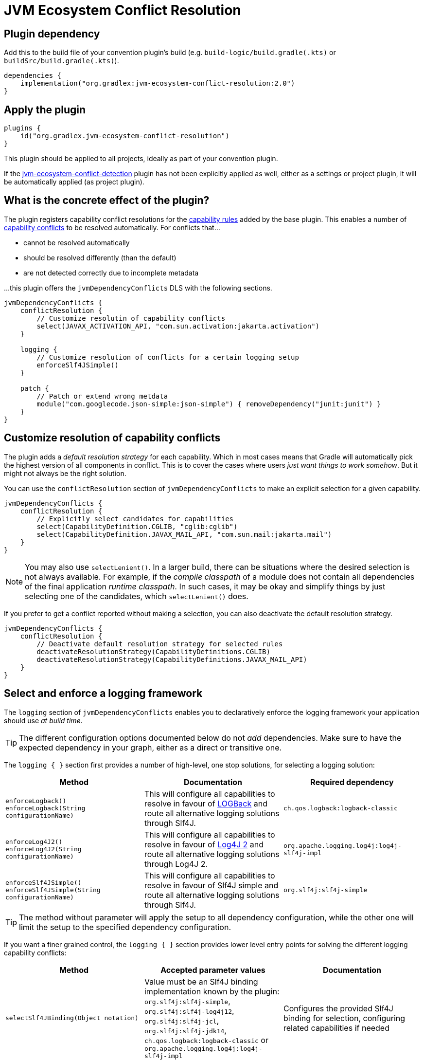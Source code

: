 [[resolution-plugin]]
= JVM Ecosystem Conflict Resolution

== Plugin dependency
Add this to the build file of your convention plugin's build (e.g. `build-logic/build.gradle(.kts)` or `buildSrc/build.gradle(.kts)`).

[source,groovy]
----
dependencies {
    implementation("org.gradlex:jvm-ecosystem-conflict-resolution:2.0")
}
----

== Apply the plugin

[source,groovy]
----
plugins {
    id("org.gradlex.jvm-ecosystem-conflict-resolution")
}
----

This plugin should be applied to all projects, ideally as part of your convention plugin.

If the <<detection-plugin,jvm-ecosystem-conflict-detection>> plugin has not been explicitly applied as well, either as a settings or project plugin, it will be automatically applied (as project plugin).

== What is the concrete effect of the plugin?

The plugin registers capability conflict resolutions for the <<rules.adoc#capability-rules,capability rules>> added by the base plugin.
This enables a number of <<conflict,capability conflicts>> to be resolved automatically.
For conflicts that...

- cannot be resolved automatically
- should be resolved differently (than the default)
- are not detected correctly due to incomplete metadata

...this plugin offers the `jvmDependencyConflicts` DLS with the following sections.

[source,groovy]
----
jvmDependencyConflicts {
    conflictResolution {
        // Customize resolutin of capability conflicts
        select(JAVAX_ACTIVATION_API, "com.sun.activation:jakarta.activation")
    }

    logging {
        // Customize resolution of conflicts for a certain logging setup
        enforceSlf4JSimple()
    }

    patch {
        // Patch or extend wrong metdata
        module("com.googlecode.json-simple:json-simple") { removeDependency("junit:junit") }
    }
}
----

[[conflictResolution-dsl-block]]
== Customize resolution of capability conflicts

The plugin adds a _default resolution strategy_ for each capability.
Which in most cases means that Gradle will automatically pick the highest version of all components in conflict.
This is to cover the cases where users _just want things to work somehow_.
But it might not always be the right solution.

You can use the `conflictResolution` section of `jvmDependencyConflicts` to make an explicit selection for a given capability.

[source,groovy]
----
jvmDependencyConflicts {
    conflictResolution {
        // Explicitly select candidates for capabilities
        select(CapabilityDefinition.CGLIB, "cglib:cglib")
        select(CapabilityDefinition.JAVAX_MAIL_API, "com.sun.mail:jakarta.mail")
    }
}
----

NOTE: You may also use `selectLenient()`.
In a larger build, there can be situations where the desired selection is not always available.
For example, if the _compile classpath_ of a module does not contain all dependencies of the final application _runtime classpath_.
In such cases, it may be okay and simplify things by just selecting one of the candidates, which `selectLenient()` does.

If you prefer to get a conflict reported without making a selection, you can also deactivate the default resolution strategy.

[source,groovy]
----

jvmDependencyConflicts {
    conflictResolution {
        // Deactivate default resolution strategy for selected rules
        deactivateResolutionStrategy(CapabilityDefinitions.CGLIB)
        deactivateResolutionStrategy(CapabilityDefinitions.JAVAX_MAIL_API)
    }
}
----

[[logging-dsl-block]]
== Select and enforce a logging framework

The `logging` section of `jvmDependencyConflicts` enables you to declaratively enforce the logging framework your application should use _at build time_.

TIP: The different configuration options documented below do not _add_ dependencies.
Make sure to have the expected dependency in your graph, either as a direct or transitive one.

The `logging { }` section first provides a number of high-level, one stop solutions, for selecting a logging solution:

|===
| Method | Documentation | Required dependency

| `enforceLogback()` +
`enforceLogback(String configurationName)`
| This will configure all capabilities to resolve in favour of http://logback.qos.ch/[LOGBack] and route all alternative logging solutions through Slf4J.
| `ch.qos.logback:logback-classic`

| `enforceLog4J2()` +
`enforceLog4J2(String configurationName)`
| This will configure all capabilities to resolve in favour of http://logging.apache.org/log4j/2.x/[Log4J 2] and route all alternative logging solutions through Log4J 2.
| `org.apache.logging.log4j:log4j-slf4j-impl`

| `enforceSlf4JSimple()` +
`enforceSlf4JSimple(String configurationName)`
| This will configure all capabilities to resolve in favour of Slf4J simple and route all alternative logging solutions through Slf4J.
| `org.slf4j:slf4j-simple`

|===

TIP: The method without parameter will apply the setup to all dependency configuration, while the other one will limit the setup to the specified dependency configuration.

If you want a finer grained control, the `logging { }` section provides lower level entry points for solving the different logging capability conflicts:

|===
| Method | Accepted parameter values | Documentation

| `selectSlf4JBinding(Object notation)`
| Value must be an Slf4J binding implementation known by the plugin: `org.slf4j:slf4j-simple`, `org.slf4j:slf4j-log4j12`, `org.slf4j:slf4j-jcl`, `org.slf4j:slf4j-jdk14`, `ch.qos.logback:logback-classic` or `org.apache.logging.log4j:log4j-slf4j-impl`
| Configures the provided Slf4J binding for selection, configuring related capabilities if needed

| `selectSlf4JBinding(String configurationName, Object notation)`
| A dependency configuration name, that `canBeResolved=true` +
A notation as above
| Configures the provided Slf4J binding for selection, configuring related capabilities if needed, only for the provided dependency configuration

| `selectLog4J12Implementation(Object notation)`
| Value must be a Log4J 1.2 implementation known by the plugin: `org.slf4j:log4j-over-slf4j`, `org.apache.logging.log4j:log4j-1.2-api`, `log4:log4j` or `org.slf4j:slf4j-log4j12`
| Configures the provided Log4J 1.2 implementation for selection, configuring related capabilities if needed

| `selectLog4J12Implementation(String configurationName, Object notation)`
| A dependency configuration name, that `canBeResolved=true` +
A notation as above
| Configures the provided Log4J 1.2 implementation for selection, configuring related capabilities if needed, only for the provided dependency configuration

| `selectJulDelegation(Object notation)`
| Value must be a `java.util.logging` interceptor or binding known by the plugin: `org.slf4j:jul-to-slf4j`, `org.slf4j:slf4j-jdk14` or `org.apache.logging.log4j:log4j-jul`
| Configures the provided JUL integration of binding for selection, configuring related capabilities if needed

| `selectJulDelegation(String configurationName, Object notation)`
| A dependency configuration name, that `canBeResolved=true` +
A notation as above
| Configures the provided JUL integration for selection, configuring related capabilities if needed, only for the provided dependency configuration

| `selectJCLImplementation(Object notation)`
| Value must be a Apache Commons Logging interceptor or binding known by the plugin: `org.slf4j:jcl-over-slf4j`, `commons-logging:commons-logging`, `org.slf4j:slf4j-jcl` or `org.apache.logging.log4j:log4j-jcl`
| Configures the provided commons logging interceptor or binding for selection, configuring related capabilities if needed

| `selectJCLImplementation(String configurationName, Object notation)`
| A dependency configuration name, that `canBeResolved=true` +
A notation as above
| Configures the provided commons logging interceptor or binding for selection, configuring related capabilities if needed, only for the provided dependency configuration

| `selectSlf4JLog4J2Interaction(Object notation)`
| Value must be a Log4J 2 module for Slf4J interaction known by the plugin: `org.apache.logging.log4j:log4j-to-slf4j` or `org.apache.logging.log4j:log4j-slf4j-impl`
| Configures the Log4J 2 / Slf4J integration, configuring related capabilities if needed

| `selectSlf4JLog4J2Interaction(Sting configurationName, Object notation)`
| A dependency configuration name, that `canBeResolved=true` +
A notation as above
| Configures the Log4J 2 / Slf4J integration, configuring related capabilities if needed, only for the provided dependency configuration

|===

TIP: Notations above are those accepted by https://docs.gradle.org/6.0.1/dsl/org.gradle.api.artifacts.dsl.DependencyHandler.html#org.gradle.api.artifacts.dsl.DependencyHandler:create(java.lang.Object)[`DependencyHandler.create(notation)`] in Gradle that resolves to an `ExternalDependency`.
Most often this is a `group:name:version` `String`.

[[patch-dsl-block]]
== Patch metadata of published components

The `patch` section of `jvmDependencyConflicts` enables you to do individual adjustments to the metadata of published components.
This can be done to add information the <<detection-plugin,jvm-ecosystem-conflict-detection>> plugin does not yet cover or to make opinionated adjustments for your context.
In the case of generally applicable adjustments, like adding a capability, please consider contributing your discovery back to the plugin by https://github.com/gradlex-org/java-ecosystem-capabilities/compare[creating a PR].

[source,groovy]
----
jvmDependencyConflicts {
    patch {
         // patch metadata of the given module
        module("io.netty:netty-common") {
            // required adjustments (see table below)
        }
        // align versions (through BOM)
        alignWithBom("org.ow2.asm:asm-bom", "org.ow2.asm:asm", "org.ow2.asm:asm-util")
        // align versions (without using a BOM)
        align("org.ow2.asm:asm", "org.ow2.asm:asm-util")
    }
}
----

|===
| Method | Documentation

| `addApiDependency(dependency)`
| Add a dependency in 'api' scope (visible at runtime and compile time).

| `addRuntimeOnlyDependency(dependency)`
| Add a dependency in 'runtimeOnly' scope (visible at runtime).

| `addCompileOnlyApiDependency(dependency)`
| Add a dependency in 'compileOnlyApi' scope (visible at compile time).

| `removeDependency(dependency)`
| Remove the given dependency from all scopes.

| `reduceToRuntimeOnlyDependency(dependency)`
| Reduce the given 'api' dependency to 'runtimeOnly' scope.

| `reduceToCompileOnlyApiDependency(dependency)`
| Reduce the given 'api' dependency to 'compileOnlyApi' scope.

| `addCapability(capability)`
| Add a capability.

| `removeCapability(capability)`
| Remove a capability.

| `addFeature(classifier)`
| Make the Jar with the give 'classifier' known as _Feature Variant_ so that it can be selected via capability in a dependency declaration.

| `addTargetPlatformVariant(classifier, os, arch)`
| Make the Jar with the give 'classifier' known as additional variant with the _OperatingSystemFamily_ and _MachineArchitecture_ attributes set.

| `setStatusToIntegration(markerInVersion)`
| Set the status of pre-release versions that are identified by one of the _marker string_ (e.g. `-rc`, `-m`) to `integration` (will then not be considered when using `latest.release` as version).

|===
